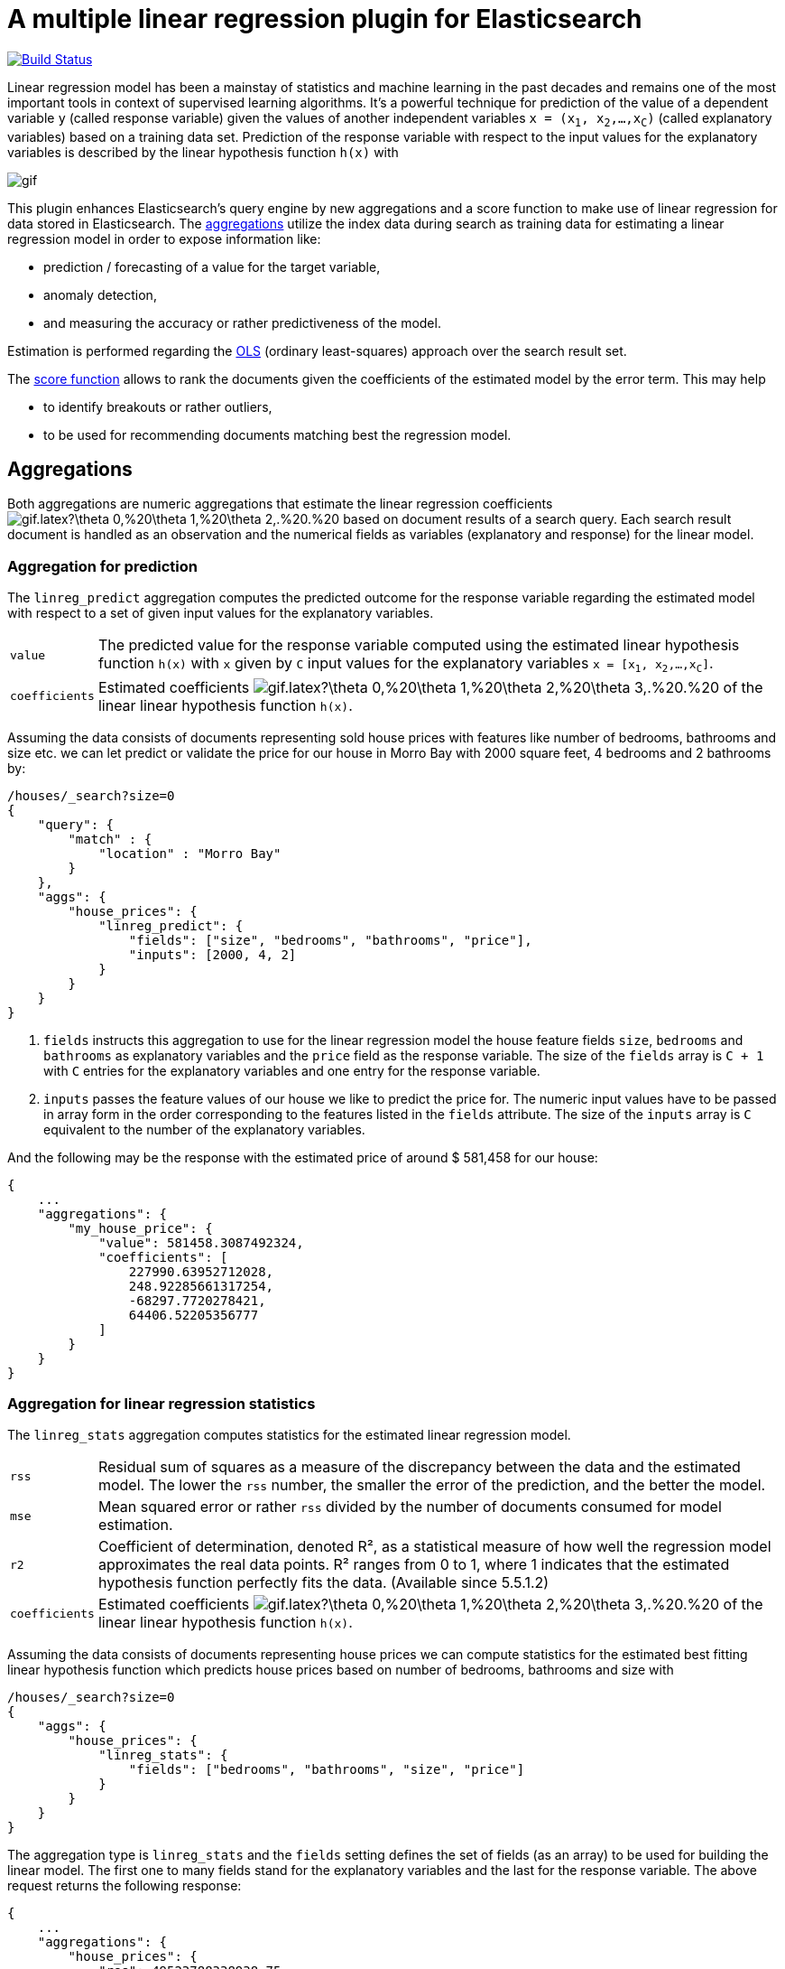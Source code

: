 # A multiple linear regression plugin for Elasticsearch

image:https://travis-ci.org/scaleborn/elasticsearch-linear-regression.svg?branch=master["Build Status", link="https://travis-ci.org/scaleborn/elasticsearch-linear-regression"]

Linear regression model has been a mainstay of statistics and machine learning
in the past decades and remains one of the most important tools in context of supervised learning algorithms.
It's a powerful technique for prediction of the value of a dependent variable `y` (called response variable) given the values of another independent
variables `x = (x~1~, x~2~,...,x~C~)` (called explanatory variables) based on a training data set. Prediction of the response variable with respect to the input values
 for the explanatory variables is described by the linear hypothesis function ``h(x)`` with

image:http://latex.codecogs.com/gif.latex?h(x)%20=%20\theta_{0}%20+%20\sum_{j=1}^C%20\theta_{j}%20x_{j}[]

This plugin enhances Elasticsearch's query engine by new aggregations and a score function to make use
of linear regression for data stored in Elasticsearch.
The <<aggregations,aggregations>> utilize the index data during search
as training data for estimating a linear regression model in order to expose information like:

* prediction / forecasting of a value for the target variable,
* anomaly detection,
* and measuring the accuracy or rather predictiveness of the model.

Estimation is performed regarding the https://en.wikipedia.org/wiki/Ordinary_least_squares[OLS]
(ordinary least-squares) approach over the search result set.

The <<score-function,score function>> allows to rank the documents given the coefficients of the estimated model
by the error term. This may help

* to identify breakouts or rather outliers,
* to be used for recommending documents matching best the regression model.


[[aggregations]]
## Aggregations
Both aggregations are numeric aggregations that estimate the linear regression coefficients
image:http://latex.codecogs.com/gif.latex?\theta_0,%20\theta_1,%20\theta_2,.%20.%20.,%20\theta_C%20[]
based on document results of a search query. Each search result
document is handled as an observation and the numerical fields as variables (explanatory and response)
for the linear model.

=== Aggregation for prediction

The `linreg_predict` aggregation computes the predicted outcome for the response variable
regarding the estimated model with respect to a set of given input values for the explanatory variables.

[horizontal]
`value`:: The predicted value for the response variable computed using the estimated linear hypothesis
          function ``h(x)`` with `x` given by `C` input values for the explanatory variables
          `x = [x~1~, x~2~,...,x~C~]`.
`coefficients`:: Estimated coefficients
  image:http://latex.codecogs.com/gif.latex?\theta_0,%20\theta_1,%20\theta_2,%20\theta_3,.%20.%20.,%20\theta_C%20[]
    of the linear linear hypothesis function ``h(x)``.

Assuming the data consists of documents representing sold house prices with features
 like number of bedrooms, bathrooms and size etc. we can let predict or validate
 the price for our house in Morro Bay with 2000 square feet, 4 bedrooms and 2 bathrooms by:

[source,js]
--------------------------------------------------
/houses/_search?size=0
{
    "query": {
        "match" : {
            "location" : "Morro Bay"
        }
    },
    "aggs": {
        "house_prices": {
            "linreg_predict": {
                "fields": ["size", "bedrooms", "bathrooms", "price"],
                "inputs": [2000, 4, 2]
            }
        }
    }
}
--------------------------------------------------

<1> `fields` instructs this aggregation to use for the linear regression model the house feature fields `size`, `bedrooms` and `bathrooms`
    as explanatory variables and the `price` field as the response variable. The size of the `fields` array is `C + 1`
    with `C` entries for the explanatory variables and one entry for the response variable.
<2> `inputs` passes the feature values of our house we like to predict the price for. The numeric input values
    have to be passed in array form in the order corresponding to the features listed in the `fields` attribute.
    The size of the `inputs` array is `C` equivalent to the number of the explanatory variables.

And the following may be the response with the estimated price of around $ 581,458 for our house:

[source,js]
--------------------------------------------------
{
    ...
    "aggregations": {
        "my_house_price": {
            "value": 581458.3087492324,
            "coefficients": [
                227990.63952712028,
                248.92285661317254,
                -68297.7720278421,
                64406.52205356777
            ]
        }
    }
}
--------------------------------------------------


=== Aggregation for linear regression statistics

The `linreg_stats` aggregation computes statistics for the estimated linear regression model.

[horizontal]
`rss`:: Residual sum of squares as a measure of the discrepancy between the data and the estimated model.
        The lower the `rss` number, the smaller the error of the prediction, and the better the model.
`mse`:: Mean squared error or rather `rss` divided by the number of documents consumed for model estimation.
`r2`:: Coefficient of determination, denoted R², as a statistical measure of how well the regression model
        approximates the real data points. R² ranges from 0 to 1, where 1 indicates that the estimated hypothesis function perfectly fits the data.
        (Available since 5.5.1.2)
`coefficients`:: Estimated coefficients
  image:http://latex.codecogs.com/gif.latex?\theta_0,%20\theta_1,%20\theta_2,%20\theta_3,.%20.%20.,%20\theta_C%20[]
    of the linear linear hypothesis function ``h(x)``.

Assuming the data consists of documents representing house prices we can compute statistics for
the estimated best fitting linear hypothesis function which predicts house prices based on number of
bedrooms, bathrooms and size with
[source,js]
--------------------------------------------------
/houses/_search?size=0
{
    "aggs": {
        "house_prices": {
            "linreg_stats": {
                "fields": ["bedrooms", "bathrooms", "size", "price"]
            }
        }
    }
}
--------------------------------------------------

The aggregation type is `linreg_stats` and the `fields` setting defines the set of fields (as an array)
to be used for building the linear model. The first one to many fields stand for the explanatory variables
and the last for the response variable. The above request returns the following response:

[source,js]
--------------------------------------------------
{
    ...
    "aggregations": {
        "house_prices": {
            "rss": 49523788338938.75,
            "mse": 63410740510.80505,
            "r2": 0.4788369924642064,
            "coefficients": [
                47553.1873756476,
                -100544.07258945837,
                45981.15827544975,
                309.6013051477474
            ]
        }
    }
}
--------------------------------------------------

=== Data conditions
Due to algorithmic constraints both aggregations result an empty response, if

* the search result size is less or equal than the number of indicated explanatory variables,
* values of the explanatory variables in the search result set is linearly dependent (that means
  that a column can be written as a linear combination of the other columns).


## Algorithm
This implementation is based on a new parallel, single-pass OLS estimation algorithm for multiple linear regression
(not yet published). By aggregating
over the data only once and in parallel the algorithm is ideally suited for large-scale, distributed data sets and
in this respect surpasses the majority of existing multi-pass analytical OLS estimators or iterative optimization algorithms.

The overall complexity of the implemented algorithm to estimate the regression coefficients is `O(N C² + C³)`, where
`N` denotes the size of the training data set (the number of documents in the search result set) and `C` the number
of the indicated explanatory variables (fields).

## Installation

### Elasticsearch 5.x
For installing this plugin please choose first the proper version under the compatible
matrix which matches your Elasticsearch version and use the download link for the following command.

[source]
----
./bin/elasticsearch-plugin install https://github.com/scaleborn/elasticsearch-linear-regression/releases/download/5.5.2.1/elasticsearch-linear-regression-5.5.2.1.zip
----
The plugin will be installed under the name "linear-regression".
Do not forget to restart the node after installing.

.Compatibility matrix
[frame="all"]
|===
| Plugin version | Elasticsearch version | Release date
| https://github.com/scaleborn/elasticsearch-linear-regression/releases/download/5.5.2.1/elasticsearch-linear-regression-5.5.2.1.zip[5.5.2.1]        | 5.5.2 | Aug  29, 2017
| https://github.com/scaleborn/elasticsearch-linear-regression/releases/download/5.5.1.2/elasticsearch-linear-regression-5.5.1.2.zip[5.5.1.2]        | 5.5.1 | Aug  29, 2017
| https://github.com/scaleborn/elasticsearch-linear-regression/releases/download/5.5.1.1/elasticsearch-linear-regression-5.5.1.1.zip[5.5.1.1]        | 5.5.1 | Jul  27, 2017
| https://github.com/scaleborn/elasticsearch-linear-regression/releases/download/5.5.0.1/elasticsearch-linear-regression-5.5.0.1.zip[5.5.0.1]        | 5.5.0 | Jul  18, 2017
| https://github.com/scaleborn/elasticsearch-linear-regression/releases/download/5.3.0.2/elasticsearch-linear-regression-5.3.0.2.zip[5.3.0.2]        | 5.3.0 | Jul  16, 2017
| https://github.com/scaleborn/elasticsearch-linear-regression/releases/download/5.3.0.1/elasticsearch-linear-regression-5.3.0.1.zip[5.3.0.1]        | 5.3.0 | Jun  30, 2017
|===

## Examples
### Predicting house prices
The idea is very simple. We have data in our Elasticsearch index representing
sold house prices in our region with some features like square footage of
the house, # of bathrooms, # of bedrooms etc. Now we want to find out which
price we have to pay for a house of our dreams.

In this example we use test data from: http://wiki.csc.calpoly.edu/datasets/attachment/wiki/Houses/RealEstate.csv?format=raw

To import the data into Elasticsearch we use logstash and this pipeline config
https://github.com/scaleborn/elasticsearch-linear-regression/tree/master/examples/houseprices/house-prices-import.conf[house-prices-import.conf]:
....
./bin/logstash -f house-prices-import.conf
....

The indexed documents will have this form:
[source,js]
--------------------------------------------------
{
  "_index": "houses",
  "_type": "prices",
  "_id": "AV0zjVhTomRh2LZNgmfJ",
  "_source": {
      "bathrooms": 3,
      "bedrooms": 4,
      "size": 4168,
      "mls": "140077",
      "price": 1100000,
      "location": "Morro Bay",
      "price_sq_ft": 263.92,
      "status": "Short Sale"
  }
}
--------------------------------------------------

We can now query the index for houses in "Morro Bay" and let predict the price
for our dream house with respect to the desired features like 3 bedrooms,
2 bathrooms and at least 2000 square feet:
[source,js]
--------------------------------------------------
/houses/_search?size=0
{
    "query": {
        "match" : {
            "location" : "Morro Bay"
        }
    },
    "aggs": {
        "dream_house_price": {
            "linreg_predict": {
                "fields": ["size", "bedrooms", "bathrooms", "price"],
                "inputs": [2000, 3, 2]
            }
        }
    }
}
--------------------------------------------------

Regarding the following prediction response we have to expect about
$ 650,000 to pay for the desired house in "Morro Bay".
[source,js]
--------------------------------------------------
{
    "aggregations": {
        "dream_house_price": {
            "value": 649918.0709489314,
            "coefficients": [
                228318.6161854365,
                249.02340193904183,
                -68314.4830871133,
                64248.05007337558
            ]
        }
    }
}
--------------------------------------------------

By using sub aggregations we are able to find out the estimated prices per location:
[source,js]
--------------------------------------------------
/houses/_search?size=0
{
    "aggs": {
        "locations": {
            "terms": {
                "field": "location.keyword",
                "size": 15
            },
            "aggs": {
                "dream_house_price": {
                    "linreg_predict": {
                        "fields": ["size", "bedrooms", "bathrooms", "price"],
                        "inputs": [2000, 3, 2]
                    }
                }
            }
        }
    }
}
--------------------------------------------------

The response uncovers that "Arroyo Grande" would be
the most expensive region for our dream house:

[source,js]
--------------------------------------------------
{
    "aggregations": {
        "locations": {
            "buckets": [
                {
                    "key": "Santa Maria-Orcutt",
                    "doc_count": 265,
                    "dream_house_price": {
                        "value": 256251.9105297585,
                        "coefficients": [
                            26437.192829649313,
                            81.19071633227178,
                            6825.9128627023265,
                            23477.773223729317
                        ]
                    }
                },
                {
                    "key": "Paso Robles",
                    "doc_count": 85,
                    "dream_house_price": {
                        "value": 365620.0386191703,
                        "coefficients": [
                            42958.257094706176,
                            151.7000907380368,
                            6486.477078139843,
                            -98.91559301451247
                        ]
                    }
                },
                ...
                {
                    "key": " Arroyo Grande",
                    "doc_count": 12,
                    "dream_house_price": {
                        "value": 1140196.791331573,
                        "coefficients": [
                            728566.7474390095,
                            1956.6474540196602,
                            -706891.620925945,
                            -690495.0006844609
                        ]
                    }
                }
                ...
            ]
        }
    }
}
--------------------------------------------------


## License
Copyright 2017 Scaleborn UG (haftungsbeschränkt).

Licensed under the Apache License 2.0.